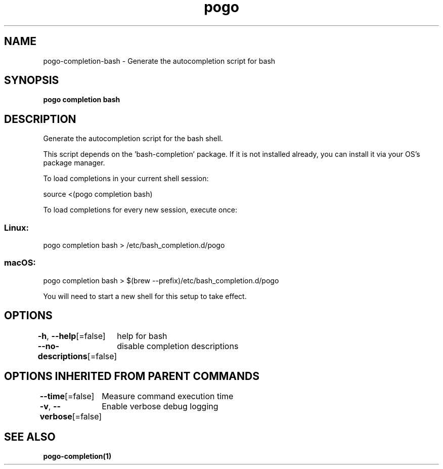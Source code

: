 .nh
.TH "pogo" "1" "Sep 2025" "pogo/dev" "Pogo Manual"

.SH NAME
pogo-completion-bash - Generate the autocompletion script for bash


.SH SYNOPSIS
\fBpogo completion bash\fP


.SH DESCRIPTION
Generate the autocompletion script for the bash shell.

.PP
This script depends on the 'bash-completion' package.
If it is not installed already, you can install it via your OS's package manager.

.PP
To load completions in your current shell session:

.EX
source <(pogo completion bash)
.EE

.PP
To load completions for every new session, execute once:

.SS Linux:
.EX
pogo completion bash > /etc/bash_completion.d/pogo
.EE

.SS macOS:
.EX
pogo completion bash > $(brew --prefix)/etc/bash_completion.d/pogo
.EE

.PP
You will need to start a new shell for this setup to take effect.


.SH OPTIONS
\fB-h\fP, \fB--help\fP[=false]
	help for bash

.PP
\fB--no-descriptions\fP[=false]
	disable completion descriptions


.SH OPTIONS INHERITED FROM PARENT COMMANDS
\fB--time\fP[=false]
	Measure command execution time

.PP
\fB-v\fP, \fB--verbose\fP[=false]
	Enable verbose debug logging


.SH SEE ALSO
\fBpogo-completion(1)\fP
